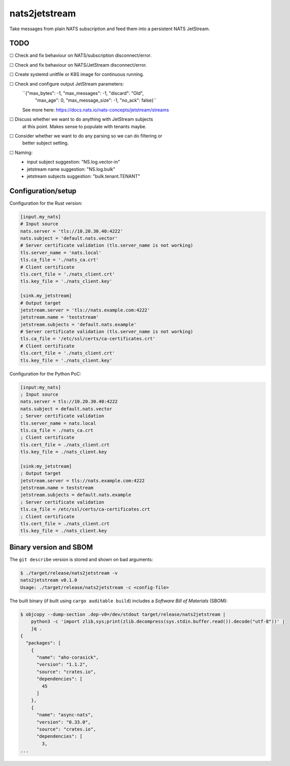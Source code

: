 nats2jetstream
==============

Take messages from plain NATS subscription and feed them into a
persistent NATS JetStream.

----
TODO
----


☐  Check and fix behaviour on NATS/subscription disconnect/error.

☐  Check and fix behaviour on NATS/JetStream disconnect/error.

☐  Create systemd unitfile or K8S image for continuous running.

☐  Check and configure output JetStream parameters:
   ``{"max_bytes": -1, "max_messages": -1, "discard": "Old",
    "max_age": 0, "max_message_size": -1, "no_ack": false}``
   See more here: https://docs.nats.io/nats-concepts/jetstream/streams

☐  Discuss whether we want to do anything with JetStream subjects
   at this point. Makes sense to populate with tenants maybe.

☐  Consider whether we want to do any parsing so we can do filtering or
   better subject setting.

☐  Naming:
   - input subject suggestion: "NS.log.vector-in"
   - jetstream name suggestion: "NS.log.bulk"
   - jetstream subjects suggestion: "bulk.tenant.TENANT"


-------------------
Configuration/setup
-------------------

Configuration for the Rust version:

.. code-block:: toml

    [input.my_nats]
    # Input source
    nats.server = 'tls://10.20.30.40:4222'
    nats.subject = 'default.nats.vector'
    # Server certificate validation (tls.server_name is not working)
    tls.server_name = 'nats.local'
    tls.ca_file = './nats_ca.crt'
    # Client certificate
    tls.cert_file = './nats_client.crt'
    tls.key_file = './nats_client.key'

    [sink.my_jetstream]
    # Output target
    jetstream.server = 'tls://nats.example.com:4222'
    jetstream.name = 'teststream'
    jetstream.subjects = 'default.nats.example'
    # Server certificate validation (tls.server_name is not working)
    tls.ca_file = '/etc/ssl/certs/ca-certificates.crt'
    # Client certificate
    tls.cert_file = './nats_client.crt'
    tls.key_file = './nats_client.key'

Configuration for the Python PoC:

.. code-block:: ini

    [input:my_nats]
    ; Input source
    nats.server = tls://10.20.30.40:4222
    nats.subject = default.nats.vector
    ; Server certificate validation
    tls.server_name = nats.local
    tls.ca_file = ./nats_ca.crt
    ; Client certificate
    tls.cert_file = ./nats_client.crt
    tls.key_file = ./nats_client.key

    [sink:my_jetstream]
    ; Output target
    jetstream.server = tls://nats.example.com:4222
    jetstream.name = teststream
    jetstream.subjects = default.nats.example
    ; Server certificate validation
    tls.ca_file = /etc/ssl/certs/ca-certificates.crt
    ; Client certificate
    tls.cert_file = ./nats_client.crt
    tls.key_file = ./nats_client.key


-----------------------
Binary version and SBOM
-----------------------

The ``git describe`` version is stored and shown on bad arguments:

.. code-block:: console

    $ ./target/release/nats2jetstream -v
    nats2jetstream v0.1.0
    Usage: ./target/release/nats2jetstream -c <config-file>

The built binary (if built using ``cargo auditable build``) includes a
*Software Bill of Materials* (SBOM):

.. code-block:: console

    $ objcopy --dump-section .dep-v0=/dev/stdout target/release/nats2jetstream |
        python3 -c 'import zlib,sys;print(zlib.decompress(sys.stdin.buffer.read()).decode("utf-8"))' |
        jq .
    {
      "packages": [
        {
          "name": "aho-corasick",
          "version": "1.1.2",
          "source": "crates.io",
          "dependencies": [
            45
          ]
        },
        {
          "name": "async-nats",
          "version": "0.33.0",
          "source": "crates.io",
          "dependencies": [
            3,
    ...
